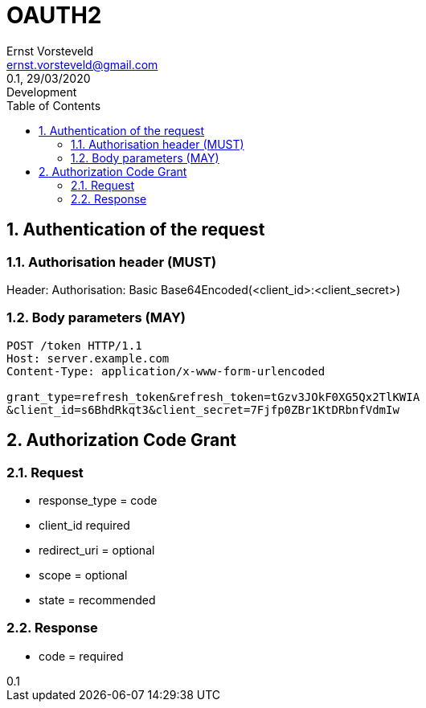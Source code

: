 = OAUTH2
:toc: left
:toclevels: 4
:author: Ernst Vorsteveld
:email: ernst.vorsteveld@gmail.com
:revnumber: 0.1
:revdate: 29/03/2020
:revremark: Development
:version-label!:
:sectnums:

== Authentication of the request

=== Authorisation header (MUST)

Header: Authorisation: Basic Base64Encoded(<client_id>:<client_secret>)

=== Body parameters (MAY)

[source,bash]
----
POST /token HTTP/1.1
Host: server.example.com
Content-Type: application/x-www-form-urlencoded

grant_type=refresh_token&refresh_token=tGzv3JOkF0XG5Qx2TlKWIA
&client_id=s6BhdRkqt3&client_secret=7Fjfp0ZBr1KtDRbnfVdmIw
----

== Authorization Code Grant

=== Request

* response_type = code
* client_id required
* redirect_uri = optional
* scope = optional
* state = recommended

=== Response

* code = required